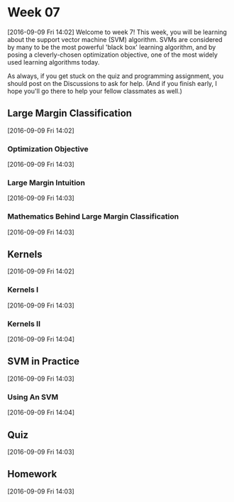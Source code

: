 * Week 07
[2016-09-09 Fri 14:02]
Welcome to week 7! This week, you will be learning about the support vector machine (SVM) algorithm. SVMs are considered by many to be the most powerful 'black box' learning algorithm, and by posing a cleverly-chosen optimization objective, one of the most widely used learning algorithms today.

As always, if you get stuck on the quiz and programming assignment, you should post on the Discussions to ask for help. (And if you finish early, I hope you'll go there to help your fellow classmates as well.)
** Large Margin Classification
[2016-09-09 Fri 14:02]
*** Optimization Objective
[2016-09-09 Fri 14:03]
*** Large Margin Intuition
[2016-09-09 Fri 14:03]
*** Mathematics Behind Large Margin Classification
[2016-09-09 Fri 14:03]
** Kernels
[2016-09-09 Fri 14:02]
*** Kernels I
[2016-09-09 Fri 14:03]
*** Kernels II
[2016-09-09 Fri 14:04]
** SVM in Practice
[2016-09-09 Fri 14:03]
*** Using An SVM
[2016-09-09 Fri 14:04]
** Quiz
[2016-09-09 Fri 14:03]
** Homework
[2016-09-09 Fri 14:03]
